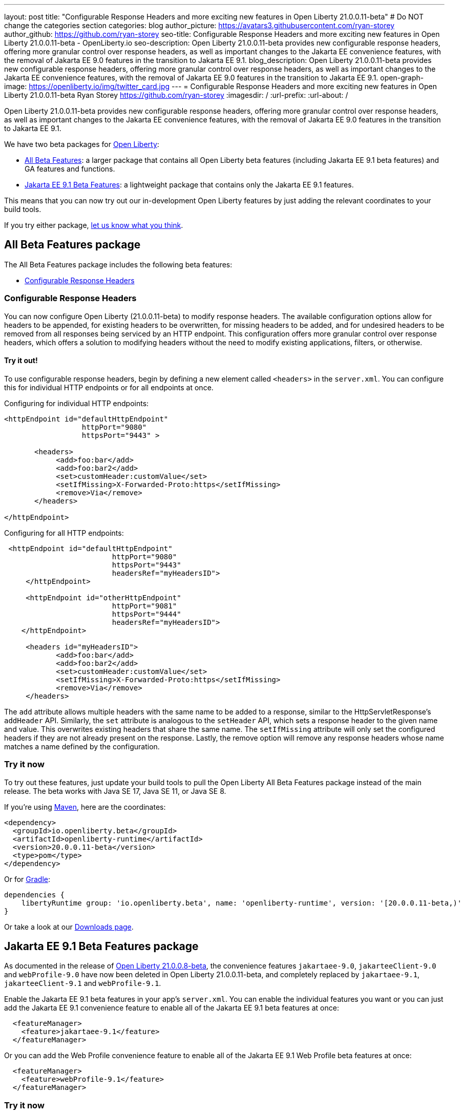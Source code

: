 ---
layout: post
title: "Configurable Response Headers and more exciting new features in Open Liberty 21.0.0.11-beta"
# Do NOT change the categories section
categories: blog
author_picture: https://avatars3.githubusercontent.com/ryan-storey
author_github: https://github.com/ryan-storey
seo-title: Configurable Response Headers and more exciting new features in Open Liberty 21.0.0.11-beta - OpenLiberty.io
seo-description: Open Liberty 21.0.0.11-beta provides new configurable response headers, offering more granular control over response headers, as well as important changes to the Jakarta EE convenience features, with the removal of Jakarta EE 9.0 features in the transition to Jakarta EE 9.1.
blog_description: Open Liberty 21.0.0.11-beta provides new configurable response headers, offering more granular control over response headers, as well as important changes to the Jakarta EE convenience features, with the removal of Jakarta EE 9.0 features in the transition to Jakarta EE 9.1.
open-graph-image: https://openliberty.io/img/twitter_card.jpg
---
= Configurable Response Headers and more exciting new features in Open Liberty 21.0.0.11-beta
Ryan Storey <https://github.com/ryan-storey>
:imagesdir: /
:url-prefix:
:url-about: /
//Blank line here is necessary before starting the body of the post.

Open Liberty 21.0.0.11-beta provides new configurable response headers, offering more granular control over response headers, as well as important changes to the Jakarta EE convenience features, with the removal of Jakarta EE 9.0 features in the transition to Jakarta EE 9.1.

We have two beta packages for link:{url-about}[Open Liberty]:

* <<allbeta, All Beta Features>>: a larger package that contains all Open Liberty beta features (including Jakarta EE 9.1 beta features) and GA features and functions.
* <<jakarta, Jakarta EE 9.1 Beta Features>>: a lightweight package that contains only the Jakarta EE 9.1 features.

This means that you can now try out our in-development Open Liberty features by just adding the relevant coordinates to your build tools.

If you try either package, <<feedback, let us know what you think>>.
[#allbeta]
== All Beta Features package

The All Beta Features package includes the following beta features:

* <<response_headers, Configurable Response Headers>>

[#response_headers]
=== Configurable Response Headers

You can now configure Open Liberty (21.0.0.11-beta) to modify response headers. The available configuration options allow for headers to be appended, for existing headers to be overwritten, for missing headers to be added, and for undesired headers to be removed from all responses being serviced by an HTTP endpoint. This configuration offers more granular control over response headers, which offers a solution to modifying headers without the need to modify existing applications, filters, or otherwise. 

==== Try it out! 

To use configurable response headers, begin by defining a new element called `<headers>` in the `server.xml`.  You can configure this for individual HTTP endpoints or for all endpoints at once. 

Configuring for individual HTTP endpoints:

[source, xml]
----
<httpEndpoint id="defaultHttpEndpoint"
                  httpPort="9080"
                  httpsPort="9443" >
	 
       <headers>
            <add>foo:bar</add>
            <add>foo:bar2</add>
            <set>customHeader:customValue</set>
            <setIfMissing>X-Forwarded-Proto:https</setIfMissing>
            <remove>Via</remove>
       </headers>
   		
</httpEndpoint>
----

Configuring for all HTTP endpoints:

[source, xml]
----
 <httpEndpoint id="defaultHttpEndpoint"
                         httpPort="9080"
                         httpsPort="9443"
                         headersRef="myHeadersID">
     </httpEndpoint>
 
     <httpEndpoint id="otherHttpEndpoint"
                         httpPort="9081"
                         httpsPort="9444"
                         headersRef="myHeadersID">
    </httpEndpoint> 
     
     <headers id="myHeadersID">
            <add>foo:bar</add>
            <add>foo:bar2</add>
            <set>customHeader:customValue</set>
            <setIfMissing>X-Forwarded-Proto:https</setIfMissing>
            <remove>Via</remove>
     </headers>  
----

The `add` attribute allows multiple headers with the same name to be added to a response, similar to the HttpServletResponse's `addHeader` API. Similarly, the `set` attribute is analogous to the `setHeader` API, which sets a response header to the given name and value. This overwrites existing headers that share the same name. The `setIfMissing` attribute will only set the configured headers if they are not already present on the response. Lastly, the remove option will remove any response headers whose name matches a name defined by the configuration.

=== Try it now 

To try out these features, just update your build tools to pull the Open Liberty All Beta Features package instead of the main release. The beta works with Java SE 17, Java SE 11, or Java SE 8.

If you're using link:{url-prefix}/guides/maven-intro.html[Maven], here are the coordinates:

[source,xml]
----
<dependency>
  <groupId>io.openliberty.beta</groupId>
  <artifactId>openliberty-runtime</artifactId>
  <version>20.0.0.11-beta</version>
  <type>pom</type>
</dependency>
----

Or for link:{url-prefix}/guides/gradle-intro.html[Gradle]:

[source,gradle]
----
dependencies {
    libertyRuntime group: 'io.openliberty.beta', name: 'openliberty-runtime', version: '[20.0.0.11-beta,)'
}
----

Or take a look at our link:{url-prefix}/downloads/#runtime_betas[Downloads page].

[#jakarta]
== Jakarta EE 9.1 Beta Features package

As documented in the release of link:{url-prefix}/blog/2021/07/12/logging-format-21008-beta.html#JEE9_1[Open Liberty 21.0.0.8-beta], the convenience features `jakartaee-9.0`, `jakarteeClient-9.0` and `webProfile-9.0` have now been deleted in Open Liberty 21.0.0.11-beta, and completely replaced by `jakartaee-9.1`, `jakarteeClient-9.1` and `webProfile-9.1`.

Enable the Jakarta EE 9.1 beta features in your app's `server.xml`. You can enable the individual features you want or you can just add the Jakarta EE 9.1 convenience feature to enable all of the Jakarta EE 9.1 beta features at once:

[source, xml]
----
  <featureManager>
    <feature>jakartaee-9.1</feature>
  </featureManager>
----

Or you can add the Web Profile convenience feature to enable all of the Jakarta EE 9.1 Web Profile beta features at once:

[source, xml]
----
  <featureManager>
    <feature>webProfile-9.1</feature>
  </featureManager>
----

=== Try it now

To try out these Jakarta EE 9.1 features on Open Liberty in a lightweight package, just update your build tools to pull the Open Liberty Jakarta EE 9.1 Beta Features package instead of the main release. The beta works with Java SE 17, Java SE 11, or Java SE 8.

If you're using link:{url-prefix}/guides/maven-intro.html[Maven], here are the coordinates:

[source,xml]
----
<dependency>
    <groupId>io.openliberty.beta</groupId>
    <artifactId>openliberty-jakartaee9</artifactId>
    <version>20.0.0.11-beta</version>
    <type>zip</type>
</dependency>
----

Or for link:{url-prefix}/guides/gradle-intro.html[Gradle]:

[source,gradle]
----
dependencies {
    libertyRuntime group: 'io.openliberty.beta', name: 'openliberty-jakartaee9', version: '[20.0.0.11-beta,)'
}
----

Or take a look at our link:{url-prefix}/downloads/#runtime_betas[Downloads page].

[#feedback]
== Your feedback is welcomed

Let us know what you think on link:https://groups.io/g/openliberty[our mailing list]. If you hit a problem, link:https://stackoverflow.com/questions/tagged/open-liberty[post a question on StackOverflow]. If you hit a bug, link:https://github.com/OpenLiberty/open-liberty/issues[please raise an issue].


